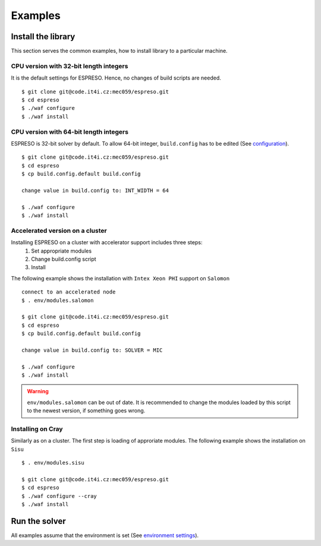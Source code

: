 

Examples
========

Install the library
-------------------

This section serves the common examples,
how to install library to a particular machine.

CPU version with 32-bit length integers
^^^^^^^^^^^^^^^^^^^^^^^^^^^^^^^^^^^^^^^

It is the default settings for ESPRESO.
Hence, no changes of build scripts are needed. ::

  $ git clone git@code.it4i.cz:mec059/espreso.git
  $ cd espreso
  $ ./waf configure
  $ ./waf install

CPU version with 64-bit length integers
^^^^^^^^^^^^^^^^^^^^^^^^^^^^^^^^^^^^^^^

ESPRESO is 32-bit solver by default.
To allow 64-bit integer, ``build.config`` has to be edited (See `configuration <installation.html#configuration>`__). ::

  $ git clone git@code.it4i.cz:mec059/espreso.git
  $ cd espreso
  $ cp build.config.default build.config

  change value in build.config to: INT_WIDTH = 64

  $ ./waf configure
  $ ./waf install


Accelerated version on a cluster
^^^^^^^^^^^^^^^^^^^^^^^^^^^^^^^^

Installing ESPRESO on a cluster with accelerator support includes three steps:
  1. Set appropriate modules
  2. Change build.config script
  3. Install

The following example shows the installation with ``Intex Xeon PHI`` support on ``Salomon`` ::

  connect to an accelerated node
  $ . env/modules.salomon

  $ git clone git@code.it4i.cz:mec059/espreso.git
  $ cd espreso
  $ cp build.config.default build.config

  change value in build.config to: SOLVER = MIC

  $ ./waf configure
  $ ./waf install

.. warning ::
  ``env/modules.salomon`` can be out of date.
  It is recommended to change the modules loaded by this script to the newest version,
  if something goes wrong.


Installing on Cray
^^^^^^^^^^^^^^^^^^

Similarly as on a cluster.
The first step is loading of approriate modules.
The following example shows the installation on ``Sisu`` ::

  $ . env/modules.sisu

  $ git clone git@code.it4i.cz:mec059/espreso.git
  $ cd espreso
  $ ./waf configure --cray
  $ ./waf install


Run the solver
--------------

All examples assume that the environment is set (See `environment settings <installation.html#set-up-the-environment>`__).


